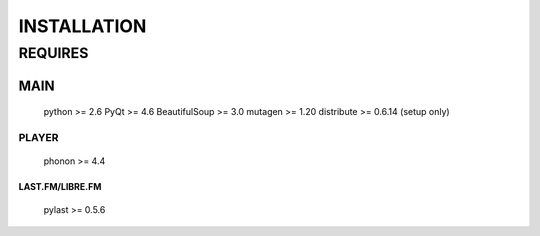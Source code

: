 INSTALLATION
============
REQUIRES
--------
MAIN
^^^^
    python >= 2.6
    PyQt >= 4.6
    BeautifulSoup >= 3.0
    mutagen >= 1.20
    distribute >= 0.6.14 (setup only)
PLAYER
******
    phonon >= 4.4
LAST.FM/LIBRE.FM
################
    pylast >= 0.5.6
